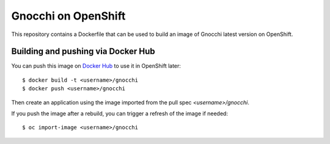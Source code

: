 ======================
 Gnocchi on OpenShift
======================

This repository contains a Dockerfile that can be used to build an image of
Gnocchi latest version on OpenShift.

Building and pushing via Docker Hub
===================================
You can push this image on `Docker Hub <http://hub.docker.com>`_ to use it in
OpenShift later::

  $ docker build -t <username>/gnocchi
  $ docker push <username>/gnocchi

Then create an application using the image imported from the pull spec
`<username>/gnocchi`.

If you push the image after a rebuild, you can trigger a refresh of the image
if needed::

  $ oc import-image <username>/gnocchi
